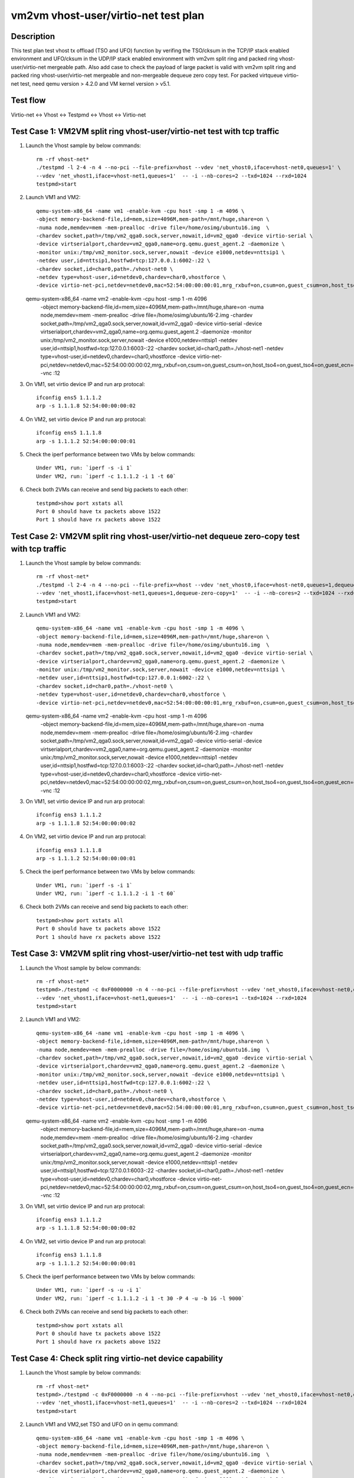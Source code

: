 .. Copyright (c) <2019>, Intel Corporation
   All rights reserved.

   Redistribution and use in source and binary forms, with or without
   modification, are permitted provided that the following conditions
   are met:

   - Redistributions of source code must retain the above copyright
     notice, this list of conditions and the following disclaimer.

   - Redistributions in binary forim must reproduce the above copyright
     notice, this list of conditions and the following disclaimer in
     the documentation and/or other materials provided with the
     distribution.

   - Neither the name of Intel Corporation nor the names of its
     contributors may be used to endorse or promote products derived
     from this software without specific prior written permission.

   THIS SOFTWARE IS PROVIDED BY THE COPYRIGHT HOLDERS AND CONTRIBUTORS
   "AS IS" AND ANY EXPRESS OR IMPLIED WARRANTIES, INCLUDING, BUT NOT
   LIMITED TO, THE IMPLIED WARRANTIES OF MERCHANTABILITY AND FITNESS
   FOR A PARTICULAR PURPOSE ARE DISCLAIMED. IN NO EVENT SHALL THE
   COPYRIGHT OWNER OR CONTRIBUTORS BE LIABLE FOR ANY DIRECT, INDIRECT,
   INCIDENTAL, SPECIAL, EXEMPLARY, OR CONSEQUENTIAL DAMAGES
   (INCLUDING, BUT NOT LIMITED TO, PROCUREMENT OF SUBSTITUTE GOODS OR
   SERVICES; LOSS OF USE, DATA, OR PROFITS; OR BUSINESS INTERRUPTION)
   HOWEVER CAUSED AND ON ANY THEORY OF LIABILITY, WHETHER IN CONTRACT,
   STRICT LIABILITY, OR TORT (INCLUDING NEGLIGENCE OR OTHERWISE)
   ARISING IN ANY WAY OUT OF THE USE OF THIS SOFTWARE, EVEN IF ADVISED
   OF THE POSSIBILITY OF SUCH DAMAGE.

=====================================
vm2vm vhost-user/virtio-net test plan
=====================================

Description
===========

This test plan test vhost tx offload (TSO and UFO) function by verifing the TSO/cksum in the TCP/IP
stack enabled environment and UFO/cksum in the UDP/IP stack enabled environment with vm2vm split ring
and packed ring vhost-user/virtio-net mergeable path. Also add case to check the payload of large packet
is valid with vm2vm split ring and packed ring vhost-user/virtio-net mergeable and non-mergeable dequeue
zero copy test. For packed virtqueue virtio-net test, need qemu version > 4.2.0 and VM kernel version > v5.1.

Test flow
=========

Virtio-net <-> Vhost <-> Testpmd <-> Vhost <-> Virtio-net

Test Case 1: VM2VM split ring vhost-user/virtio-net test with tcp traffic
=========================================================================

1. Launch the Vhost sample by below commands::

    rm -rf vhost-net*
    ./testpmd -l 2-4 -n 4 --no-pci --file-prefix=vhost --vdev 'net_vhost0,iface=vhost-net0,queues=1' \
    --vdev 'net_vhost1,iface=vhost-net1,queues=1'  -- -i --nb-cores=2 --txd=1024 --rxd=1024
    testpmd>start

2. Launch VM1 and VM2::

    qemu-system-x86_64 -name vm1 -enable-kvm -cpu host -smp 1 -m 4096 \
    -object memory-backend-file,id=mem,size=4096M,mem-path=/mnt/huge,share=on \
    -numa node,memdev=mem -mem-prealloc -drive file=/home/osimg/ubuntu16.img  \
    -chardev socket,path=/tmp/vm2_qga0.sock,server,nowait,id=vm2_qga0 -device virtio-serial \
    -device virtserialport,chardev=vm2_qga0,name=org.qemu.guest_agent.2 -daemonize \
    -monitor unix:/tmp/vm2_monitor.sock,server,nowait -device e1000,netdev=nttsip1 \
    -netdev user,id=nttsip1,hostfwd=tcp:127.0.0.1:6002-:22 \
    -chardev socket,id=char0,path=./vhost-net0 \
    -netdev type=vhost-user,id=netdev0,chardev=char0,vhostforce \
    -device virtio-net-pci,netdev=netdev0,mac=52:54:00:00:00:01,mrg_rxbuf=on,csum=on,guest_csum=on,host_tso4=on,guest_tso4=on,guest_ecn=on -vnc :10

   qemu-system-x86_64 -name vm2 -enable-kvm -cpu host -smp 1 -m 4096 \
    -object memory-backend-file,id=mem,size=4096M,mem-path=/mnt/huge,share=on \
    -numa node,memdev=mem -mem-prealloc -drive file=/home/osimg/ubuntu16-2.img  \
    -chardev socket,path=/tmp/vm2_qga0.sock,server,nowait,id=vm2_qga0 -device virtio-serial \
    -device virtserialport,chardev=vm2_qga0,name=org.qemu.guest_agent.2 -daemonize \
    -monitor unix:/tmp/vm2_monitor.sock,server,nowait -device e1000,netdev=nttsip1 \
    -netdev user,id=nttsip1,hostfwd=tcp:127.0.0.1:6003-:22 \
    -chardev socket,id=char0,path=./vhost-net1 \
    -netdev type=vhost-user,id=netdev0,chardev=char0,vhostforce \
    -device virtio-net-pci,netdev=netdev0,mac=52:54:00:00:00:02,mrg_rxbuf=on,csum=on,guest_csum=on,host_tso4=on,guest_tso4=on,guest_ecn=on -vnc :12

3. On VM1, set virtio device IP and run arp protocal::

    ifconfig ens5 1.1.1.2
    arp -s 1.1.1.8 52:54:00:00:00:02

4. On VM2, set virtio device IP and run arp protocal::

    ifconfig ens5 1.1.1.8
    arp -s 1.1.1.2 52:54:00:00:00:01

5. Check the iperf performance between two VMs by below commands::

    Under VM1, run: `iperf -s -i 1`
    Under VM2, run: `iperf -c 1.1.1.2 -i 1 -t 60`

6. Check both 2VMs can receive and send big packets to each other::

    testpmd>show port xstats all
    Port 0 should have tx packets above 1522
    Port 1 should have rx packets above 1522


Test Case 2: VM2VM split ring vhost-user/virtio-net dequeue zero-copy test with tcp traffic
===========================================================================================

1. Launch the Vhost sample by below commands::

    rm -rf vhost-net*
    ./testpmd -l 2-4 -n 4 --no-pci --file-prefix=vhost --vdev 'net_vhost0,iface=vhost-net0,queues=1,dequeue-zero-copy=1' \
    --vdev 'net_vhost1,iface=vhost-net1,queues=1,dequeue-zero-copy=1'  -- -i --nb-cores=2 --txd=1024 --rxd=1024
    testpmd>start

2. Launch VM1 and VM2::

    qemu-system-x86_64 -name vm1 -enable-kvm -cpu host -smp 1 -m 4096 \
    -object memory-backend-file,id=mem,size=4096M,mem-path=/mnt/huge,share=on \
    -numa node,memdev=mem -mem-prealloc -drive file=/home/osimg/ubuntu16.img  \
    -chardev socket,path=/tmp/vm2_qga0.sock,server,nowait,id=vm2_qga0 -device virtio-serial \
    -device virtserialport,chardev=vm2_qga0,name=org.qemu.guest_agent.2 -daemonize \
    -monitor unix:/tmp/vm2_monitor.sock,server,nowait -device e1000,netdev=nttsip1 \
    -netdev user,id=nttsip1,hostfwd=tcp:127.0.0.1:6002-:22 \
    -chardev socket,id=char0,path=./vhost-net0 \
    -netdev type=vhost-user,id=netdev0,chardev=char0,vhostforce \
    -device virtio-net-pci,netdev=netdev0,mac=52:54:00:00:00:01,mrg_rxbuf=on,csum=on,guest_csum=on,host_tso4=on,guest_tso4=on,guest_ecn=on -vnc :10

   qemu-system-x86_64 -name vm2 -enable-kvm -cpu host -smp 1 -m 4096 \
    -object memory-backend-file,id=mem,size=4096M,mem-path=/mnt/huge,share=on \
    -numa node,memdev=mem -mem-prealloc -drive file=/home/osimg/ubuntu16-2.img  \
    -chardev socket,path=/tmp/vm2_qga0.sock,server,nowait,id=vm2_qga0 -device virtio-serial \
    -device virtserialport,chardev=vm2_qga0,name=org.qemu.guest_agent.2 -daemonize \
    -monitor unix:/tmp/vm2_monitor.sock,server,nowait -device e1000,netdev=nttsip1 \
    -netdev user,id=nttsip1,hostfwd=tcp:127.0.0.1:6003-:22 \
    -chardev socket,id=char0,path=./vhost-net1 \
    -netdev type=vhost-user,id=netdev0,chardev=char0,vhostforce \
    -device virtio-net-pci,netdev=netdev0,mac=52:54:00:00:00:02,mrg_rxbuf=on,csum=on,guest_csum=on,host_tso4=on,guest_tso4=on,guest_ecn=on -vnc :12

3. On VM1, set virtio device IP and run arp protocal::

    ifconfig ens3 1.1.1.2
    arp -s 1.1.1.8 52:54:00:00:00:02

4. On VM2, set virtio device IP and run arp protocal::

    ifconfig ens3 1.1.1.8
    arp -s 1.1.1.2 52:54:00:00:00:01

5. Check the iperf performance between two VMs by below commands::

    Under VM1, run: `iperf -s -i 1`
    Under VM2, run: `iperf -c 1.1.1.2 -i 1 -t 60`

6. Check both 2VMs can receive and send big packets to each other::

    testpmd>show port xstats all
    Port 0 should have tx packets above 1522
    Port 1 should have rx packets above 1522

Test Case 3: VM2VM split ring vhost-user/virtio-net test with udp traffic
=========================================================================

1. Launch the Vhost sample by below commands::

    rm -rf vhost-net*
    testpmd>./testpmd -c 0xF0000000 -n 4 --no-pci --file-prefix=vhost --vdev 'net_vhost0,iface=vhost-net0,queues=1' \
    --vdev 'net_vhost1,iface=vhost-net1,queues=1'  -- -i --nb-cores=1 --txd=1024 --rxd=1024
    testpmd>start

2. Launch VM1 and VM2::

    qemu-system-x86_64 -name vm1 -enable-kvm -cpu host -smp 1 -m 4096 \
    -object memory-backend-file,id=mem,size=4096M,mem-path=/mnt/huge,share=on \
    -numa node,memdev=mem -mem-prealloc -drive file=/home/osimg/ubuntu16.img  \
    -chardev socket,path=/tmp/vm2_qga0.sock,server,nowait,id=vm2_qga0 -device virtio-serial \
    -device virtserialport,chardev=vm2_qga0,name=org.qemu.guest_agent.2 -daemonize \
    -monitor unix:/tmp/vm2_monitor.sock,server,nowait -device e1000,netdev=nttsip1 \
    -netdev user,id=nttsip1,hostfwd=tcp:127.0.0.1:6002-:22 \
    -chardev socket,id=char0,path=./vhost-net0 \
    -netdev type=vhost-user,id=netdev0,chardev=char0,vhostforce \
    -device virtio-net-pci,netdev=netdev0,mac=52:54:00:00:00:01,mrg_rxbuf=on,csum=on,guest_csum=on,host_tso4=on,guest_tso4=on,guest_ecn=on,guest_ufo=on,host_ufo=on -vnc :10

   qemu-system-x86_64 -name vm2 -enable-kvm -cpu host -smp 1 -m 4096 \
    -object memory-backend-file,id=mem,size=4096M,mem-path=/mnt/huge,share=on \
    -numa node,memdev=mem -mem-prealloc -drive file=/home/osimg/ubuntu16-2.img  \
    -chardev socket,path=/tmp/vm2_qga0.sock,server,nowait,id=vm2_qga0 -device virtio-serial \
    -device virtserialport,chardev=vm2_qga0,name=org.qemu.guest_agent.2 -daemonize \
    -monitor unix:/tmp/vm2_monitor.sock,server,nowait -device e1000,netdev=nttsip1 \
    -netdev user,id=nttsip1,hostfwd=tcp:127.0.0.1:6003-:22 \
    -chardev socket,id=char0,path=./vhost-net1 \
    -netdev type=vhost-user,id=netdev0,chardev=char0,vhostforce \
    -device virtio-net-pci,netdev=netdev0,mac=52:54:00:00:00:02,mrg_rxbuf=on,csum=on,guest_csum=on,host_tso4=on,guest_tso4=on,guest_ecn=on,guest_ufo=on,host_ufo=on -vnc :12

3. On VM1, set virtio device IP and run arp protocal::

    ifconfig ens3 1.1.1.2
    arp -s 1.1.1.8 52:54:00:00:00:02

4. On VM2, set virtio device IP and run arp protocal::

    ifconfig ens3 1.1.1.8
    arp -s 1.1.1.2 52:54:00:00:00:01

5. Check the iperf performance between two VMs by below commands::

    Under VM1, run: `iperf -s -u -i 1`
    Under VM2, run: `iperf -c 1.1.1.2 -i 1 -t 30 -P 4 -u -b 1G -l 9000`

6. Check both 2VMs can receive and send big packets to each other::

    testpmd>show port xstats all
    Port 0 should have tx packets above 1522
    Port 1 should have rx packets above 1522

Test Case 4: Check split ring virtio-net device capability
==========================================================

1. Launch the Vhost sample by below commands::

    rm -rf vhost-net*
    testpmd>./testpmd -c 0xF0000000 -n 4 --no-pci --file-prefix=vhost --vdev 'net_vhost0,iface=vhost-net0,queues=1' \
    --vdev 'net_vhost1,iface=vhost-net1,queues=1'  -- -i --nb-cores=2 --txd=1024 --rxd=1024
    testpmd>start

2. Launch VM1 and VM2,set TSO and UFO on in qemu command::

    qemu-system-x86_64 -name vm1 -enable-kvm -cpu host -smp 1 -m 4096 \
    -object memory-backend-file,id=mem,size=4096M,mem-path=/mnt/huge,share=on \
    -numa node,memdev=mem -mem-prealloc -drive file=/home/osimg/ubuntu16.img  \
    -chardev socket,path=/tmp/vm2_qga0.sock,server,nowait,id=vm2_qga0 -device virtio-serial \
    -device virtserialport,chardev=vm2_qga0,name=org.qemu.guest_agent.2 -daemonize \
    -monitor unix:/tmp/vm2_monitor.sock,server,nowait -device e1000,netdev=nttsip1 \
    -netdev user,id=nttsip1,hostfwd=tcp:127.0.0.1:6002-:22 \
    -chardev socket,id=char0,path=./vhost-net0 \
    -netdev type=vhost-user,id=netdev0,chardev=char0,vhostforce \
    -device virtio-net-pci,netdev=netdev0,mac=52:54:00:00:00:01,mrg_rxbuf=on,csum=on,guest_csum=on,host_tso4=on,guest_tso4=on,guest_ecn=on,guest_ufo=on,host_ufo=on -vnc :10

   qemu-system-x86_64 -name vm2 -enable-kvm -cpu host -smp 1 -m 4096 \
    -object memory-backend-file,id=mem,size=4096M,mem-path=/mnt/huge,share=on \
    -numa node,memdev=mem -mem-prealloc -drive file=/home/osimg/ubuntu16-2.img  \
    -chardev socket,path=/tmp/vm2_qga0.sock,server,nowait,id=vm2_qga0 -device virtio-serial \
    -device virtserialport,chardev=vm2_qga0,name=org.qemu.guest_agent.2 -daemonize \
    -monitor unix:/tmp/vm2_monitor.sock,server,nowait -device e1000,netdev=nttsip1 \
    -netdev user,id=nttsip1,hostfwd=tcp:127.0.0.1:6003-:22 \
    -chardev socket,id=char0,path=./vhost-net1 \
    -netdev type=vhost-user,id=netdev0,chardev=char0,vhostforce \
    -device virtio-net-pci,netdev=netdev0,mac=52:54:00:00:00:02,mrg_rxbuf=on,csum=on,guest_csum=on,host_tso4=on,guest_tso4=on,guest_ecn=on,guest_ufo=on,host_ufo=on -vnc :12

3. Check UFO and TSO offload status on for the Virtio-net driver on VM1 and VM2::

    Under VM1, run: `run ethtool -k ens3`
    udp-fragmentation-offload: on
    tx-tcp-segmentation: on
    tx-tcp-ecn-segmentation: on
    tx-tcp6-segmentation: on

    Under VM2, run: `run ethtool -k ens3`
    udp-fragmentation-offload: on
    tx-tcp-segmentation: on
    tx-tcp-ecn-segmentation: on
    tx-tcp6-segmentation: on

Test Case 5: VM2VM virtio-net split ring mergeable zero copy test with large packet payload valid check
=======================================================================================================

1. Launch the Vhost sample by below commands::

    rm -rf vhost-net*
    ./testpmd -c 0xF0000000 -n 4 --no-pci --file-prefix=vhost --vdev 'net_vhost0,iface=vhost-net0,queues=1,dequeue-zero-copy=1' \
    --vdev 'net_vhost1,iface=vhost-net1,queues=1,dequeue-zero-copy=1'  -- -i --nb-cores=1 --txd=1024 --rxd=1024
    testpmd>start

2. Launch VM1 and VM2::

    qemu-system-x86_64 -name vm1 -enable-kvm -cpu host -smp 1 -m 4096 \
    -object memory-backend-file,id=mem,size=4096M,mem-path=/mnt/huge,share=on \
    -numa node,memdev=mem -mem-prealloc -drive file=/home/osimg/ubuntu16.img  \
    -chardev socket,path=/tmp/vm2_qga0.sock,server,nowait,id=vm2_qga0 -device virtio-serial \
    -device virtserialport,chardev=vm2_qga0,name=org.qemu.guest_agent.2 -daemonize \
    -monitor unix:/tmp/vm2_monitor.sock,server,nowait -device e1000,netdev=nttsip1 \
    -netdev user,id=nttsip1,hostfwd=tcp:127.0.0.1:6002-:22 \
    -chardev socket,id=char0,path=./vhost-net0 \
    -netdev type=vhost-user,id=netdev0,chardev=char0,vhostforce \
    -device virtio-net-pci,netdev=netdev0,mac=52:54:00:00:00:01,mrg_rxbuf=on,csum=on,guest_csum=on,host_tso4=on,guest_tso4=on,guest_ecn=on,guest_ufo=on,host_ufo=on -vnc :10

   qemu-system-x86_64 -name vm2 -enable-kvm -cpu host -smp 1 -m 4096 \
    -object memory-backend-file,id=mem,size=4096M,mem-path=/mnt/huge,share=on \
    -numa node,memdev=mem -mem-prealloc -drive file=/home/osimg/ubuntu16-2.img  \
    -chardev socket,path=/tmp/vm2_qga0.sock,server,nowait,id=vm2_qga0 -device virtio-serial \
    -device virtserialport,chardev=vm2_qga0,name=org.qemu.guest_agent.2 -daemonize \
    -monitor unix:/tmp/vm2_monitor.sock,server,nowait -device e1000,netdev=nttsip1 \
    -netdev user,id=nttsip1,hostfwd=tcp:127.0.0.1:6003-:22 \
    -chardev socket,id=char0,path=./vhost-net1 \
    -netdev type=vhost-user,id=netdev0,chardev=char0,vhostforce \
    -device virtio-net-pci,netdev=netdev0,mac=52:54:00:00:00:02,mrg_rxbuf=on,csum=on,guest_csum=on,host_tso4=on,guest_tso4=on,guest_ecn=on,guest_ufo=on,host_ufo=on -vnc :12

3. On VM1, set virtio device IP and run arp protocal::

    ifconfig ens3 1.1.1.2
    arp -s 1.1.1.8 52:54:00:00:00:02

4. On VM2, set virtio device IP and run arp protocal::

    ifconfig ens3 1.1.1.8
    arp -s 1.1.1.2 52:54:00:00:00:01

5. Scp 64KB file form VM1 to VM2::

    Under VM1, run: `scp [xxx] root@1.1.1.8:/`   [xxx] is the file name

Test Case 6: VM2VM virtio-net split ring non-mergeable zero copy test with large packet payload valid check
===========================================================================================================

1. Launch the Vhost sample by below commands::

    rm -rf vhost-net*
    ./testpmd -c 0xF0000000 -n 4 --no-pci --file-prefix=vhost --vdev 'net_vhost0,iface=vhost-net0,queues=1,dequeue-zero-copy=1' \
    --vdev 'net_vhost1,iface=vhost-net1,queues=1,dequeue-zero-copy=1'  -- -i --nb-cores=1 --txd=1024 --rxd=1024
    testpmd>start

2. Launch VM1 and VM2::

    qemu-system-x86_64 -name vm1 -enable-kvm -cpu host -smp 1 -m 4096 \
    -object memory-backend-file,id=mem,size=4096M,mem-path=/mnt/huge,share=on \
    -numa node,memdev=mem -mem-prealloc -drive file=/home/osimg/ubuntu16.img  \
    -chardev socket,path=/tmp/vm2_qga0.sock,server,nowait,id=vm2_qga0 -device virtio-serial \
    -device virtserialport,chardev=vm2_qga0,name=org.qemu.guest_agent.2 -daemonize \
    -monitor unix:/tmp/vm2_monitor.sock,server,nowait -device e1000,netdev=nttsip1 \
    -netdev user,id=nttsip1,hostfwd=tcp:127.0.0.1:6002-:22 \
    -chardev socket,id=char0,path=./vhost-net0 \
    -netdev type=vhost-user,id=netdev0,chardev=char0,vhostforce \
    -device virtio-net-pci,netdev=netdev0,mac=52:54:00:00:00:01,mrg_rxbuf=on,csum=on,guest_csum=on,host_tso4=on,guest_tso4=on,guest_ecn=on,guest_ufo=on,host_ufo=on -vnc :10

   qemu-system-x86_64 -name vm2 -enable-kvm -cpu host -smp 1 -m 4096 \
    -object memory-backend-file,id=mem,size=4096M,mem-path=/mnt/huge,share=on \
    -numa node,memdev=mem -mem-prealloc -drive file=/home/osimg/ubuntu16-2.img  \
    -chardev socket,path=/tmp/vm2_qga0.sock,server,nowait,id=vm2_qga0 -device virtio-serial \
    -device virtserialport,chardev=vm2_qga0,name=org.qemu.guest_agent.2 -daemonize \
    -monitor unix:/tmp/vm2_monitor.sock,server,nowait -device e1000,netdev=nttsip1 \
    -netdev user,id=nttsip1,hostfwd=tcp:127.0.0.1:6003-:22 \
    -chardev socket,id=char0,path=./vhost-net1 \
    -netdev type=vhost-user,id=netdev0,chardev=char0,vhostforce \
    -device virtio-net-pci,netdev=netdev0,mac=52:54:00:00:00:02,mrg_rxbuf=on,csum=on,guest_csum=on,host_tso4=on,guest_tso4=on,guest_ecn=on,guest_ufo=on,host_ufo=on -vnc :12

3. On VM1, set virtio device IP and run arp protocal::

    ifconfig ens3 1.1.1.2
    arp -s 1.1.1.8 52:54:00:00:00:02

4. On VM2, set virtio device IP and run arp protocal::

    ifconfig ens3 1.1.1.8
    arp -s 1.1.1.2 52:54:00:00:00:01

5. Scp 64KB file form VM1 to VM2::

    Under VM1, run: `scp [xxx] root@1.1.1.8:/`   [xxx] is the file name

Test Case 7: VM2VM packed ring vhost-user/virtio-net test with tcp traffic
==========================================================================

1. Launch the Vhost sample by below commands::,packed=on

    rm -rf vhost-net*
    ./testpmd -l 2-4 -n 4 --no-pci --file-prefix=vhost --vdev 'net_vhost0,iface=vhost-net0,queues=1' \
    --vdev 'net_vhost1,iface=vhost-net1,queues=1'  -- -i --nb-cores=2 --txd=1024 --rxd=1024
    testpmd>start

2. Launch VM1 and VM2::

    qemu-system-x86_64 -name vm1 -enable-kvm -cpu host -smp 1 -m 4096 \
    -object memory-backend-file,id=mem,size=4096M,mem-path=/mnt/huge,share=on \
    -numa node,memdev=mem -mem-prealloc -drive file=/home/osimg/ubuntu16.img  \
    -chardev socket,path=/tmp/vm2_qga0.sock,server,nowait,id=vm2_qga0 -device virtio-serial \
    -device virtserialport,chardev=vm2_qga0,name=org.qemu.guest_agent.2 -daemonize \
    -monitor unix:/tmp/vm2_monitor.sock,server,nowait -device e1000,netdev=nttsip1 \
    -netdev user,id=nttsip1,hostfwd=tcp:127.0.0.1:6002-:22 \
    -chardev socket,id=char0,path=./vhost-net0 \
    -netdev type=vhost-user,id=netdev0,chardev=char0,vhostforce \
    -device virtio-net-pci,netdev=netdev0,mac=52:54:00:00:00:01,mrg_rxbuf=on,csum=on,guest_csum=on,host_tso4=on,guest_tso4=on,guest_ecn=on,packed=on -vnc :10

   qemu-system-x86_64 -name vm2 -enable-kvm -cpu host -smp 1 -m 4096 \
    -object memory-backend-file,id=mem,size=4096M,mem-path=/mnt/huge,share=on \
    -numa node,memdev=mem -mem-prealloc -drive file=/home/osimg/ubuntu16-2.img  \
    -chardev socket,path=/tmp/vm2_qga0.sock,server,nowait,id=vm2_qga0 -device virtio-serial \
    -device virtserialport,chardev=vm2_qga0,name=org.qemu.guest_agent.2 -daemonize \
    -monitor unix:/tmp/vm2_monitor.sock,server,nowait -device e1000,netdev=nttsip1 \
    -netdev user,id=nttsip1,hostfwd=tcp:127.0.0.1:6003-:22 \
    -chardev socket,id=char0,path=./vhost-net1 \
    -netdev type=vhost-user,id=netdev0,chardev=char0,vhostforce \
    -device virtio-net-pci,netdev=netdev0,mac=52:54:00:00:00:02,mrg_rxbuf=on,csum=on,guest_csum=on,host_tso4=on,guest_tso4=on,guest_ecn=on,packed=on -vnc :12

3. On VM1, set virtio device IP and run arp protocal::

    ifconfig ens5 1.1.1.2
    arp -s 1.1.1.8 52:54:00:00:00:02

4. On VM2, set virtio device IP and run arp protocal::

    ifconfig ens5 1.1.1.8
    arp -s 1.1.1.2 52:54:00:00:00:01

5. Check the iperf performance between two VMs by below commands::

    Under VM1, run: `iperf -s -i 1`
    Under VM2, run: `iperf -c 1.1.1.2 -i 1 -t 60`

6. Check both 2VMs can receive and send big packets to each other::

    testpmd>show port xstats all
    Port 0 should have tx packets above 1522
    Port 1 should have rx packets above 1522

Test Case 8: VM2VM packed ring vhost-user/virtio-net dequeue zero-copy test with tcp traffic
============================================================================================

1. Launch the Vhost sample by below commands::

    rm -rf vhost-net*
    ./testpmd -l 2-4 -n 4 --no-pci --file-prefix=vhost --vdev 'net_vhost0,iface=vhost-net0,queues=1,dequeue-zero-copy=1' \
    --vdev 'net_vhost1,iface=vhost-net1,queues=1,dequeue-zero-copy=1'  -- -i --nb-cores=2 --txd=1024 --rxd=1024
    testpmd>start

2. Launch VM1 and VM2::

    qemu-system-x86_64 -name vm1 -enable-kvm -cpu host -smp 1 -m 4096 \
    -object memory-backend-file,id=mem,size=4096M,mem-path=/mnt/huge,share=on \
    -numa node,memdev=mem -mem-prealloc -drive file=/home/osimg/ubuntu16.img  \
    -chardev socket,path=/tmp/vm2_qga0.sock,server,nowait,id=vm2_qga0 -device virtio-serial \
    -device virtserialport,chardev=vm2_qga0,name=org.qemu.guest_agent.2 -daemonize \
    -monitor unix:/tmp/vm2_monitor.sock,server,nowait -device e1000,netdev=nttsip1 \
    -netdev user,id=nttsip1,hostfwd=tcp:127.0.0.1:6002-:22 \
    -chardev socket,id=char0,path=./vhost-net0 \
    -netdev type=vhost-user,id=netdev0,chardev=char0,vhostforce \
    -device virtio-net-pci,netdev=netdev0,mac=52:54:00:00:00:01,mrg_rxbuf=on,csum=on,guest_csum=on,host_tso4=on,guest_tso4=on,guest_ecn=on,packed=on -vnc :10

   qemu-system-x86_64 -name vm2 -enable-kvm -cpu host -smp 1 -m 4096 \
    -object memory-backend-file,id=mem,size=4096M,mem-path=/mnt/huge,share=on \
    -numa node,memdev=mem -mem-prealloc -drive file=/home/osimg/ubuntu16-2.img  \
    -chardev socket,path=/tmp/vm2_qga0.sock,server,nowait,id=vm2_qga0 -device virtio-serial \
    -device virtserialport,chardev=vm2_qga0,name=org.qemu.guest_agent.2 -daemonize \
    -monitor unix:/tmp/vm2_monitor.sock,server,nowait -device e1000,netdev=nttsip1 \
    -netdev user,id=nttsip1,hostfwd=tcp:127.0.0.1:6003-:22 \
    -chardev socket,id=char0,path=./vhost-net1 \
    -netdev type=vhost-user,id=netdev0,chardev=char0,vhostforce \
    -device virtio-net-pci,netdev=netdev0,mac=52:54:00:00:00:02,mrg_rxbuf=on,csum=on,guest_csum=on,host_tso4=on,guest_tso4=on,guest_ecn=on,packed=on -vnc :12

3. On VM1, set virtio device IP and run arp protocal::

    ifconfig ens3 1.1.1.2
    arp -s 1.1.1.8 52:54:00:00:00:02

4. On VM2, set virtio device IP and run arp protocal::

    ifconfig ens3 1.1.1.8
    arp -s 1.1.1.2 52:54:00:00:00:01

5. Check the iperf performance between two VMs by below commands::

    Under VM1, run: `iperf -s -i 1`
    Under VM2, run: `iperf -c 1.1.1.2 -i 1 -t 60`

6. Check both 2VMs can receive and send big packets to each other::

    testpmd>show port xstats all
    Port 0 should have tx packets above 1522
    Port 1 should have rx packets above 1522

Test Case 9: VM2VM packed ring vhost-user/virtio-net test with udp traffic
==========================================================================

1. Launch the Vhost sample by below commands::

    rm -rf vhost-net*
    testpmd>./testpmd -c 0xF0000000 -n 4 --no-pci --file-prefix=vhost --vdev 'net_vhost0,iface=vhost-net0,queues=1' \
    --vdev 'net_vhost1,iface=vhost-net1,queues=1'  -- -i --nb-cores=2 --txd=1024 --rxd=1024
    testpmd>start

2. Launch VM1 and VM2::

    qemu-system-x86_64 -name vm1 -enable-kvm -cpu host -smp 1 -m 4096 \
    -object memory-backend-file,id=mem,size=4096M,mem-path=/mnt/huge,share=on \
    -numa node,memdev=mem -mem-prealloc -drive file=/home/osimg/ubuntu16.img  \
    -chardev socket,path=/tmp/vm2_qga0.sock,server,nowait,id=vm2_qga0 -device virtio-serial \
    -device virtserialport,chardev=vm2_qga0,name=org.qemu.guest_agent.2 -daemonize \
    -monitor unix:/tmp/vm2_monitor.sock,server,nowait -device e1000,netdev=nttsip1 \
    -netdev user,id=nttsip1,hostfwd=tcp:127.0.0.1:6002-:22 \
    -chardev socket,id=char0,path=./vhost-net0 \
    -netdev type=vhost-user,id=netdev0,chardev=char0,vhostforce \
    -device virtio-net-pci,netdev=netdev0,mac=52:54:00:00:00:01,mrg_rxbuf=on,csum=on,guest_csum=on,host_tso4=on,guest_tso4=on,guest_ecn=on,packed=on -vnc :10

   qemu-system-x86_64 -name vm2 -enable-kvm -cpu host -smp 1 -m 4096 \
    -object memory-backend-file,id=mem,size=4096M,mem-path=/mnt/huge,share=on \
    -numa node,memdev=mem -mem-prealloc -drive file=/home/osimg/ubuntu16-2.img  \
    -chardev socket,path=/tmp/vm2_qga0.sock,server,nowait,id=vm2_qga0 -device virtio-serial \
    -device virtserialport,chardev=vm2_qga0,name=org.qemu.guest_agent.2 -daemonize \
    -monitor unix:/tmp/vm2_monitor.sock,server,nowait -device e1000,netdev=nttsip1 \
    -netdev user,id=nttsip1,hostfwd=tcp:127.0.0.1:6003-:22 \
    -chardev socket,id=char0,path=./vhost-net1 \
    -netdev type=vhost-user,id=netdev0,chardev=char0,vhostforce \
    -device virtio-net-pci,netdev=netdev0,mac=52:54:00:00:00:02,mrg_rxbuf=on,csum=on,guest_csum=on,host_tso4=on,guest_tso4=on,guest_ecn=on,packed=on -vnc :12

3. On VM1, set virtio device IP and run arp protocal::

    ifconfig ens3 1.1.1.2
    arp -s 1.1.1.8 52:54:00:00:00:02

4. On VM2, set virtio device IP and run arp protocal::

    ifconfig ens3 1.1.1.8
    arp -s 1.1.1.2 52:54:00:00:00:01

5. Check the iperf performance between two VMs by below commands::

    Under VM1, run: `iperf -s -u -i 1`
    Under VM2, run: `iperf -c 1.1.1.2 -i 1 -t 30 -P 4 -u -b 1G -l 9000`

6. Check both 2VMs can receive and send big packets to each other::

    testpmd>show port xstats all
    Port 0 should have tx packets above 1522
    Port 1 should have rx packets above 1522

Test Case 10: Check packed ring virtio-net device capability
===========================================================

1. Launch the Vhost sample by below commands::

    rm -rf vhost-net*
    testpmd>./testpmd -c 0xF0000000 -n 4 --no-pci --file-prefix=vhost --vdev 'net_vhost0,iface=vhost-net0,queues=1' \
    --vdev 'net_vhost1,iface=vhost-net1,queues=1'  -- -i --nb-cores=2 --txd=1024 --rxd=1024
    testpmd>start

2. Launch VM1 and VM2,set TSO and UFO on in qemu command::

    qemu-system-x86_64 -name vm1 -enable-kvm -cpu host -smp 1 -m 4096 \
    -object memory-backend-file,id=mem,size=4096M,mem-path=/mnt/huge,share=on \
    -numa node,memdev=mem -mem-prealloc -drive file=/home/osimg/ubuntu16.img  \
    -chardev socket,path=/tmp/vm2_qga0.sock,server,nowait,id=vm2_qga0 -device virtio-serial \
    -device virtserialport,chardev=vm2_qga0,name=org.qemu.guest_agent.2 -daemonize \
    -monitor unix:/tmp/vm2_monitor.sock,server,nowait -device e1000,netdev=nttsip1 \
    -netdev user,id=nttsip1,hostfwd=tcp:127.0.0.1:6002-:22 \
    -chardev socket,id=char0,path=./vhost-net0 \
    -netdev type=vhost-user,id=netdev0,chardev=char0,vhostforce \
    -device virtio-net-pci,netdev=netdev0,mac=52:54:00:00:00:01,mrg_rxbuf=on,csum=on,guest_csum=on,host_tso4=on,guest_tso4=on,guest_ecn=on,packed=on -vnc :10

   qemu-system-x86_64 -name vm2 -enable-kvm -cpu host -smp 1 -m 4096 \
    -object memory-backend-file,id=mem,size=4096M,mem-path=/mnt/huge,share=on \
    -numa node,memdev=mem -mem-prealloc -drive file=/home/osimg/ubuntu16-2.img  \
    -chardev socket,path=/tmp/vm2_qga0.sock,server,nowait,id=vm2_qga0 -device virtio-serial \
    -device virtserialport,chardev=vm2_qga0,name=org.qemu.guest_agent.2 -daemonize \
    -monitor unix:/tmp/vm2_monitor.sock,server,nowait -device e1000,netdev=nttsip1 \
    -netdev user,id=nttsip1,hostfwd=tcp:127.0.0.1:6003-:22 \
    -chardev socket,id=char0,path=./vhost-net1 \
    -netdev type=vhost-user,id=netdev0,chardev=char0,vhostforce \
    -device virtio-net-pci,netdev=netdev0,mac=52:54:00:00:00:02,mrg_rxbuf=on,csum=on,guest_csum=on,host_tso4=on,guest_tso4=on,guest_ecn=on,packed=on -vnc :12

3. Check UFO and TSO offload status on for the Virtio-net driver on VM1 and VM2::

    Under VM1, run: `run ethtool -k ens3`
    udp-fragmentation-offload: on
    tx-tcp-segmentation: on
    tx-tcp-ecn-segmentation: on
    tx-tcp6-segmentation: on

    Under VM2, run: `run ethtool -k ens3`
    udp-fragmentation-offload: on
    tx-tcp-segmentation: on
    tx-tcp-ecn-segmentation: on
    tx-tcp6-segmentation: on

Test Case 11: VM2VM packed ring virtio-net mergeable dequeue zero copy test with large packet payload valid check
=================================================================================================================

1. Launch the Vhost sample by below commands::

    rm -rf vhost-net*
    ./testpmd -c 0xF0000000 -n 4 --no-pci --file-prefix=vhost --vdev 'net_vhost0,iface=vhost-net0,queues=1,dequeue-zero-copy=1' \
    --vdev 'net_vhost1,iface=vhost-net1,queues=1,dequeue-zero-copy=1'  -- -i --nb-cores=1 --txd=1024 --rxd=1024
    testpmd>start

2. Launch VM1 and VM2::

    qemu-system-x86_64 -name vm1 -enable-kvm -cpu host -smp 1 -m 4096 \
    -object memory-backend-file,id=mem,size=4096M,mem-path=/mnt/huge,share=on \
    -numa node,memdev=mem -mem-prealloc -drive file=/home/osimg/ubuntu16.img  \
    -chardev socket,path=/tmp/vm2_qga0.sock,server,nowait,id=vm2_qga0 -device virtio-serial \
    -device virtserialport,chardev=vm2_qga0,name=org.qemu.guest_agent.2 -daemonize \
    -monitor unix:/tmp/vm2_monitor.sock,server,nowait -device e1000,netdev=nttsip1 \
    -netdev user,id=nttsip1,hostfwd=tcp:127.0.0.1:6002-:22 \
    -chardev socket,id=char0,path=./vhost-net0 \
    -netdev type=vhost-user,id=netdev0,chardev=char0,vhostforce \
    -device virtio-net-pci,netdev=netdev0,mac=52:54:00:00:00:01,mrg_rxbuf=on,csum=on,guest_csum=on,host_tso4=on,guest_tso4=on,guest_ecn=on,packed=on -vnc :10

   qemu-system-x86_64 -name vm2 -enable-kvm -cpu host -smp 1 -m 4096 \
    -object memory-backend-file,id=mem,size=4096M,mem-path=/mnt/huge,share=on \
    -numa node,memdev=mem -mem-prealloc -drive file=/home/osimg/ubuntu16-2.img  \
    -chardev socket,path=/tmp/vm2_qga0.sock,server,nowait,id=vm2_qga0 -device virtio-serial \
    -device virtserialport,chardev=vm2_qga0,name=org.qemu.guest_agent.2 -daemonize \
    -monitor unix:/tmp/vm2_monitor.sock,server,nowait -device e1000,netdev=nttsip1 \
    -netdev user,id=nttsip1,hostfwd=tcp:127.0.0.1:6003-:22 \
    -chardev socket,id=char0,path=./vhost-net1 \
    -netdev type=vhost-user,id=netdev0,chardev=char0,vhostforce \
    -device virtio-net-pci,netdev=netdev0,mac=52:54:00:00:00:02,mrg_rxbuf=on,csum=on,guest_csum=on,host_tso4=on,guest_tso4=on,guest_ecn=on,packed=on -vnc :12

3. On VM1, set virtio device IP and run arp protocal::

    ifconfig ens3 1.1.1.2
    arp -s 1.1.1.8 52:54:00:00:00:02

4. On VM2, set virtio device IP and run arp protocal::

    ifconfig ens3 1.1.1.8
    arp -s 1.1.1.2 52:54:00:00:00:01

5. Scp 64KB file form VM1 to VM2::

    Under VM1, run: `scp [xxx] root@1.1.1.8:/`   [xxx] is the file name

Test Case 12: VM2VM packed ring virtio-net non-mergeable dequeue zero copy test with large packet payload valid check
=====================================================================================================================

1. Launch the Vhost sample by below commands::

    rm -rf vhost-net*
    ./testpmd -c 0xF0000000 -n 4 --no-pci --file-prefix=vhost --vdev 'net_vhost0,iface=vhost-net0,queues=1,dequeue-zero-copy=1' \
    --vdev 'net_vhost1,iface=vhost-net1,queues=1,dequeue-zero-copy=1'  -- -i --nb-cores=1 --txd=1024 --rxd=1024
    testpmd>start

2. Launch VM1 and VM2::

    qemu-system-x86_64 -name vm1 -enable-kvm -cpu host -smp 1 -m 4096 \
    -object memory-backend-file,id=mem,size=4096M,mem-path=/mnt/huge,share=on \
    -numa node,memdev=mem -mem-prealloc -drive file=/home/osimg/ubuntu16.img  \
    -chardev socket,path=/tmp/vm2_qga0.sock,server,nowait,id=vm2_qga0 -device virtio-serial \
    -device virtserialport,chardev=vm2_qga0,name=org.qemu.guest_agent.2 -daemonize \
    -monitor unix:/tmp/vm2_monitor.sock,server,nowait -device e1000,netdev=nttsip1 \
    -netdev user,id=nttsip1,hostfwd=tcp:127.0.0.1:6002-:22 \
    -chardev socket,id=char0,path=./vhost-net0 \
    -netdev type=vhost-user,id=netdev0,chardev=char0,vhostforce \
    -device virtio-net-pci,netdev=netdev0,mac=52:54:00:00:00:01,mrg_rxbuf=on,csum=on,guest_csum=on,host_tso4=on,guest_tso4=on,guest_ecn=on,packed=on -vnc :10

   qemu-system-x86_64 -name vm2 -enable-kvm -cpu host -smp 1 -m 4096 \
    -object memory-backend-file,id=mem,size=4096M,mem-path=/mnt/huge,share=on \
    -numa node,memdev=mem -mem-prealloc -drive file=/home/osimg/ubuntu16-2.img  \
    -chardev socket,path=/tmp/vm2_qga0.sock,server,nowait,id=vm2_qga0 -device virtio-serial \
    -device virtserialport,chardev=vm2_qga0,name=org.qemu.guest_agent.2 -daemonize \
    -monitor unix:/tmp/vm2_monitor.sock,server,nowait -device e1000,netdev=nttsip1 \
    -netdev user,id=nttsip1,hostfwd=tcp:127.0.0.1:6003-:22 \
    -chardev socket,id=char0,path=./vhost-net1 \
    -netdev type=vhost-user,id=netdev0,chardev=char0,vhostforce \
    -device virtio-net-pci,netdev=netdev0,mac=52:54:00:00:00:02,mrg_rxbuf=on,csum=on,guest_csum=on,host_tso4=on,guest_tso4=on,guest_ecn=on,packed=on -vnc :12

3. On VM1, set virtio device IP and run arp protocal::

    ifconfig ens3 1.1.1.2
    arp -s 1.1.1.8 52:54:00:00:00:02

4. On VM2, set virtio device IP and run arp protocal::

    ifconfig ens3 1.1.1.8
    arp -s 1.1.1.2 52:54:00:00:00:01

5. Scp 64KB file form VM1 to VM2::

    Under VM1, run: `scp [xxx] root@1.1.1.8:/`   [xxx] is the file name
